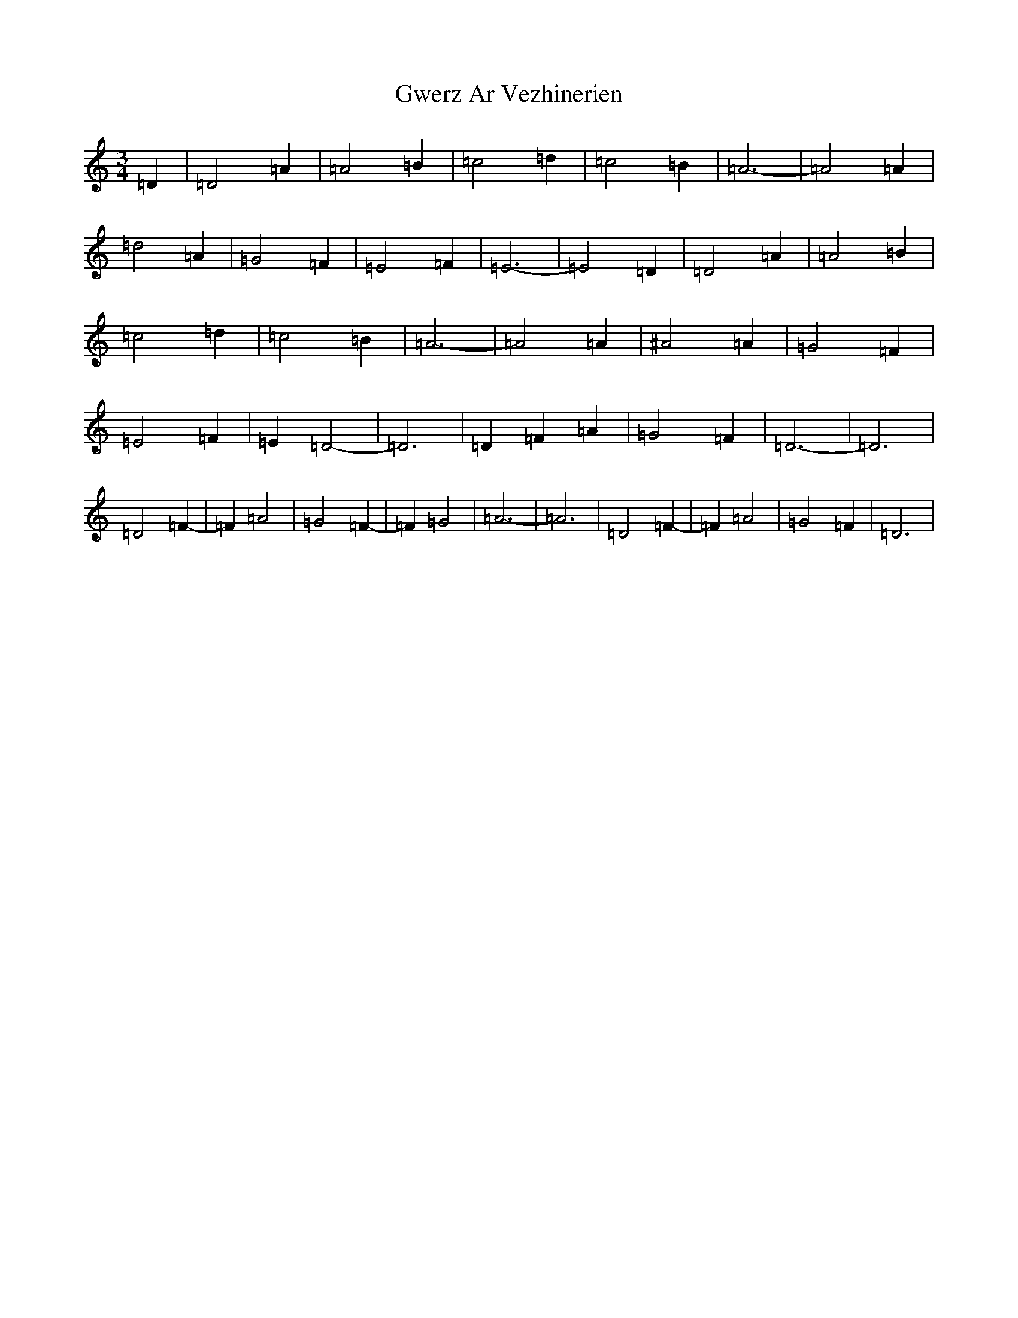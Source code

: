 X: 8534
T: Gwerz Ar Vezhinerien
S: https://thesession.org/tunes/10704#setting10704
R: waltz
M:3/4
L:1/8
K: C Major
=D2|=D4=A2|=A4=B2|=c4=d2|=c4=B2|=A6-|=A4=A2|=d4=A2|=G4=F2|=E4=F2|=E6-|=E4=D2|=D4=A2|=A4=B2|=c4=d2|=c4=B2|=A6-|=A4=A2|^A4=A2|=G4=F2|=E4=F2|=E2=D4-|=D6|=D2=F2=A2|=G4=F2|=D6-|=D6|=D4=F2-|=F2=A4|=G4=F2-|=F2=G4|=A6-|=A6|=D4=F2-|=F2=A4|=G4=F2|=D6|